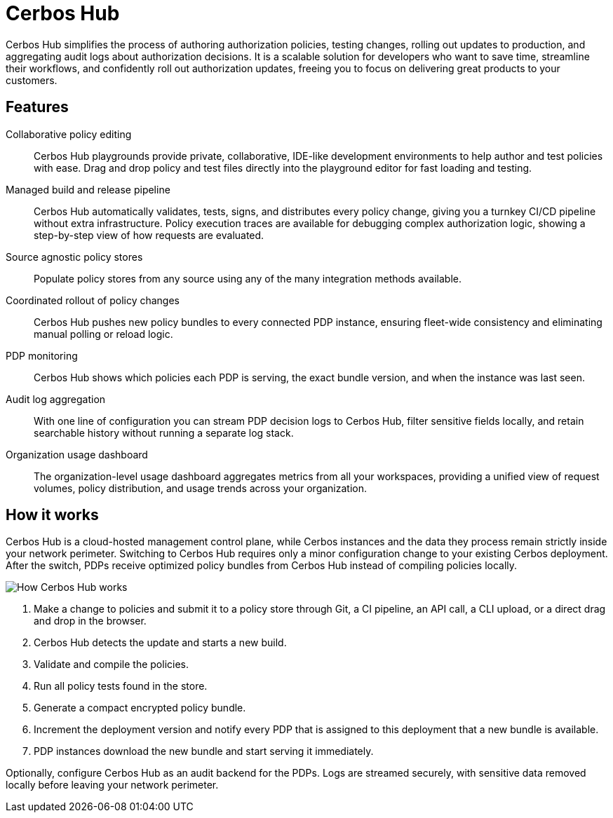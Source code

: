 = Cerbos Hub

Cerbos Hub simplifies the process of authoring authorization policies, testing changes, rolling out updates to production, and aggregating audit logs about authorization decisions. It is a scalable solution for developers who want to save time, streamline their workflows, and confidently roll out authorization updates, freeing you to focus on delivering great products to your customers.

== Features

[unordered.stack]
Collaborative policy editing:: Cerbos Hub playgrounds provide private, collaborative, IDE-like development environments to help author and test policies with ease. Drag and drop policy and test files directly into the playground editor for fast loading and testing.
Managed build and release pipeline:: Cerbos Hub automatically validates, tests, signs, and distributes every policy change, giving you a turnkey CI/CD pipeline without extra infrastructure. Policy execution traces are available for debugging complex authorization logic, showing a step-by-step view of how requests are evaluated.
Source agnostic policy stores:: Populate policy stores from any source using any of the many integration methods available.
Coordinated rollout of policy changes:: Cerbos Hub pushes new policy bundles to every connected PDP instance, ensuring fleet-wide consistency and eliminating manual polling or reload logic.
PDP monitoring:: Cerbos Hub shows which policies each PDP is serving, the exact bundle version, and when the instance was last seen.
Audit log aggregation:: With one line of configuration you can stream PDP decision logs to Cerbos Hub, filter sensitive fields locally, and retain searchable history without running a separate log stack.
Organization usage dashboard:: The organization-level usage dashboard aggregates metrics from all your workspaces, providing a unified view of request volumes, policy distribution, and usage trends across your organization.

== How it works

Cerbos Hub is a cloud-hosted management control plane, while Cerbos instances and the data they process remain strictly inside your network perimeter. Switching to Cerbos Hub requires only a minor configuration change to your existing Cerbos deployment. After the switch, PDPs receive optimized policy bundles from Cerbos Hub instead of compiling policies locally.

image:how_cerbos_hub_works.png[alt="How Cerbos Hub works",role="center-img"]

. Make a change to policies and submit it to a policy store through Git, a CI pipeline, an API call, a CLI upload, or a direct drag and drop in the browser.
. Cerbos Hub detects the update and starts a new build.
. Validate and compile the policies.
. Run all policy tests found in the store.
. Generate a compact encrypted policy bundle.
. Increment the deployment version and notify every PDP that is assigned to this deployment that a new bundle is available.
. PDP instances download the new bundle and start serving it immediately.

Optionally, configure Cerbos Hub as an audit backend for the PDPs. Logs are streamed securely, with sensitive data removed locally before leaving your network perimeter.
